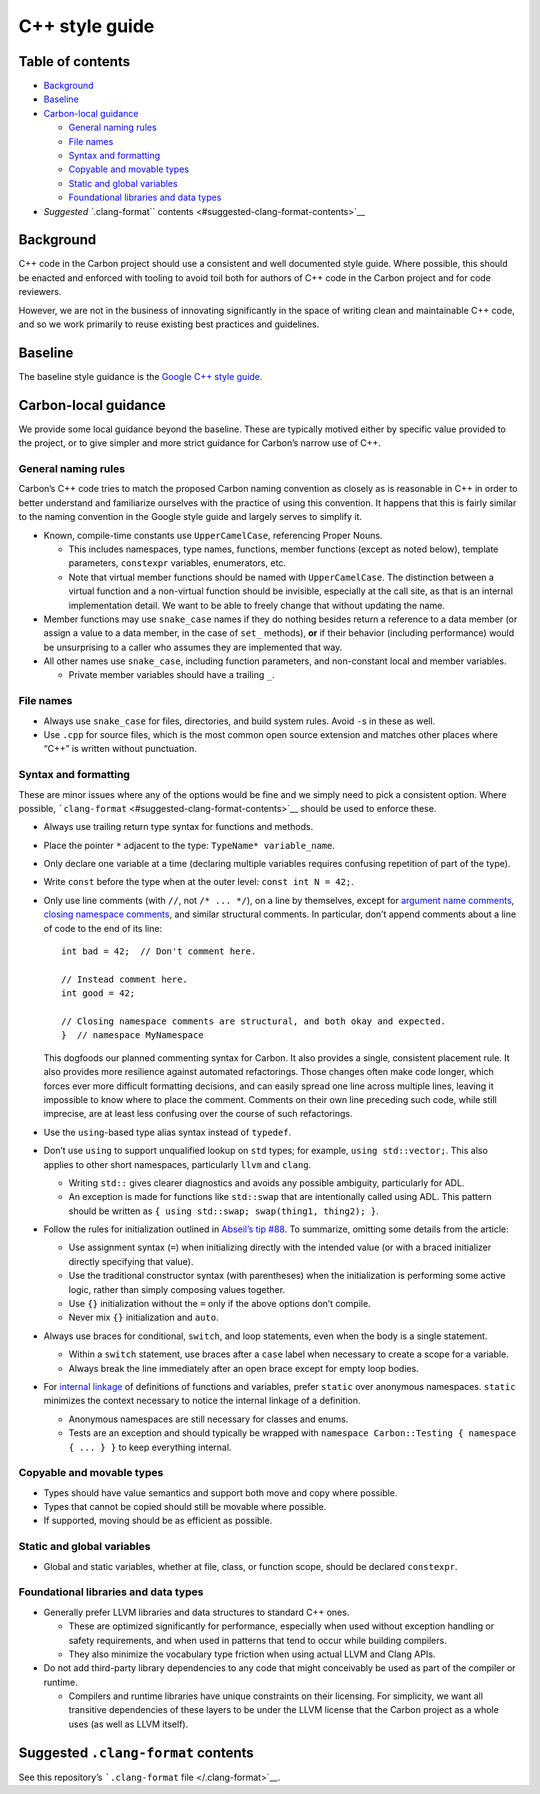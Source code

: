 C++ style guide
===============

.. raw:: html

   <!--
   Part of the Carbon Language project, under the Apache License v2.0 with LLVM
   Exceptions. See /LICENSE for license information.
   SPDX-License-Identifier: Apache-2.0 WITH LLVM-exception
   -->

.. raw:: html

   <!-- toc -->

Table of contents
-----------------

-  `Background <#background>`__
-  `Baseline <#baseline>`__
-  `Carbon-local guidance <#carbon-local-guidance>`__

   -  `General naming rules <#general-naming-rules>`__
   -  `File names <#file-names>`__
   -  `Syntax and formatting <#syntax-and-formatting>`__
   -  `Copyable and movable types <#copyable-and-movable-types>`__
   -  `Static and global variables <#static-and-global-variables>`__
   -  `Foundational libraries and data
      types <#foundational-libraries-and-data-types>`__

-  `Suggested ``.clang-format``
   contents <#suggested-clang-format-contents>`__

.. raw:: html

   <!-- tocstop -->

Background
----------

C++ code in the Carbon project should use a consistent and well
documented style guide. Where possible, this should be enacted and
enforced with tooling to avoid toil both for authors of C++ code in the
Carbon project and for code reviewers.

However, we are not in the business of innovating significantly in the
space of writing clean and maintainable C++ code, and so we work
primarily to reuse existing best practices and guidelines.

Baseline
--------

The baseline style guidance is the `Google C++ style
guide <https://google.github.io/styleguide/cppguide.html>`__.

Carbon-local guidance
---------------------

We provide some local guidance beyond the baseline. These are typically
motived either by specific value provided to the project, or to give
simpler and more strict guidance for Carbon’s narrow use of C++.

General naming rules
~~~~~~~~~~~~~~~~~~~~

Carbon’s C++ code tries to match the proposed Carbon naming convention
as closely as is reasonable in C++ in order to better understand and
familiarize ourselves with the practice of using this convention. It
happens that this is fairly similar to the naming convention in the
Google style guide and largely serves to simplify it.

-  Known, compile-time constants use ``UpperCamelCase``, referencing
   Proper Nouns.

   -  This includes namespaces, type names, functions, member functions
      (except as noted below), template parameters, ``constexpr``
      variables, enumerators, etc.
   -  Note that virtual member functions should be named with
      ``UpperCamelCase``. The distinction between a virtual function and
      a non-virtual function should be invisible, especially at the call
      site, as that is an internal implementation detail. We want to be
      able to freely change that without updating the name.

-  Member functions may use ``snake_case`` names if they do nothing
   besides return a reference to a data member (or assign a value to a
   data member, in the case of ``set_`` methods), **or** if their
   behavior (including performance) would be unsurprising to a caller
   who assumes they are implemented that way.
-  All other names use ``snake_case``, including function parameters,
   and non-constant local and member variables.

   -  Private member variables should have a trailing ``_``.

File names
~~~~~~~~~~

-  Always use ``snake_case`` for files, directories, and build system
   rules. Avoid ``-``\ s in these as well.
-  Use ``.cpp`` for source files, which is the most common open source
   extension and matches other places where “C++” is written without
   punctuation.

Syntax and formatting
~~~~~~~~~~~~~~~~~~~~~

These are minor issues where any of the options would be fine and we
simply need to pick a consistent option. Where possible,
```clang-format`` <#suggested-clang-format-contents>`__ should be used
to enforce these.

-  Always use trailing return type syntax for functions and methods.

-  Place the pointer ``*`` adjacent to the type:
   ``TypeName* variable_name``.

-  Only declare one variable at a time (declaring multiple variables
   requires confusing repetition of part of the type).

-  Write ``const`` before the type when at the outer level:
   ``const int N = 42;``.

-  Only use line comments (with ``//``, not ``/* ... */``), on a line by
   themselves, except for `argument name
   comments <https://clang.llvm.org/extra/clang-tidy/checks/bugprone-argument-comment.html#bugprone-argument-comment>`__,
   `closing namespace
   comments <https://google.github.io/styleguide/cppguide.html#Namespaces>`__,
   and similar structural comments. In particular, don’t append comments
   about a line of code to the end of its line:

   ::

      int bad = 42;  // Don't comment here.

      // Instead comment here.
      int good = 42;

      // Closing namespace comments are structural, and both okay and expected.
      }  // namespace MyNamespace

   This dogfoods our planned commenting syntax for Carbon. It also
   provides a single, consistent placement rule. It also provides more
   resilience against automated refactorings. Those changes often make
   code longer, which forces ever more difficult formatting decisions,
   and can easily spread one line across multiple lines, leaving it
   impossible to know where to place the comment. Comments on their own
   line preceding such code, while still imprecise, are at least less
   confusing over the course of such refactorings.

-  Use the ``using``-based type alias syntax instead of ``typedef``.

-  Don’t use ``using`` to support unqualified lookup on ``std`` types;
   for example, ``using std::vector;``. This also applies to other short
   namespaces, particularly ``llvm`` and ``clang``.

   -  Writing ``std::`` gives clearer diagnostics and avoids any
      possible ambiguity, particularly for ADL.
   -  An exception is made for functions like ``std::swap`` that are
      intentionally called using ADL. This pattern should be written as
      ``{ using std::swap; swap(thing1, thing2); }``.

-  Follow the rules for initialization outlined in `Abseil’s tip
   #88 <https://abseil.io/tips/88#best-practices-for-initialization>`__.
   To summarize, omitting some details from the article:

   -  Use assignment syntax (``=``) when initializing directly with the
      intended value (or with a braced initializer directly specifying
      that value).
   -  Use the traditional constructor syntax (with parentheses) when the
      initialization is performing some active logic, rather than simply
      composing values together.
   -  Use ``{}`` initialization without the ``=`` only if the above
      options don’t compile.
   -  Never mix ``{}`` initialization and ``auto``.

-  Always use braces for conditional, ``switch``, and loop statements,
   even when the body is a single statement.

   -  Within a ``switch`` statement, use braces after a ``case`` label
      when necessary to create a scope for a variable.
   -  Always break the line immediately after an open brace except for
      empty loop bodies.

-  For `internal
   linkage <https://google.github.io/styleguide/cppguide.html#Internal_Linkage>`__
   of definitions of functions and variables, prefer ``static`` over
   anonymous namespaces. ``static`` minimizes the context necessary to
   notice the internal linkage of a definition.

   -  Anonymous namespaces are still necessary for classes and enums.
   -  Tests are an exception and should typically be wrapped with
      ``namespace Carbon::Testing { namespace { ... } }`` to keep
      everything internal.

Copyable and movable types
~~~~~~~~~~~~~~~~~~~~~~~~~~

-  Types should have value semantics and support both move and copy
   where possible.
-  Types that cannot be copied should still be movable where possible.
-  If supported, moving should be as efficient as possible.

Static and global variables
~~~~~~~~~~~~~~~~~~~~~~~~~~~

-  Global and static variables, whether at file, class, or function
   scope, should be declared ``constexpr``.

Foundational libraries and data types
~~~~~~~~~~~~~~~~~~~~~~~~~~~~~~~~~~~~~

-  Generally prefer LLVM libraries and data structures to standard C++
   ones.

   -  These are optimized significantly for performance, especially when
      used without exception handling or safety requirements, and when
      used in patterns that tend to occur while building compilers.
   -  They also minimize the vocabulary type friction when using actual
      LLVM and Clang APIs.

-  Do not add third-party library dependencies to any code that might
   conceivably be used as part of the compiler or runtime.

   -  Compilers and runtime libraries have unique constraints on their
      licensing. For simplicity, we want all transitive dependencies of
      these layers to be under the LLVM license that the Carbon project
      as a whole uses (as well as LLVM itself).

Suggested ``.clang-format`` contents
------------------------------------

See this repository’s ```.clang-format`` file </.clang-format>`__.
